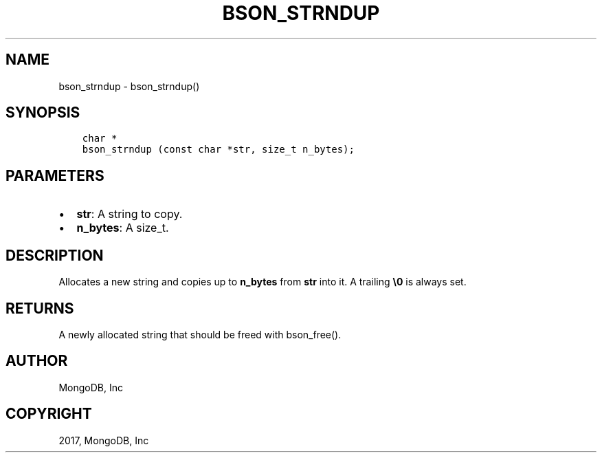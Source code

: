 .\" Man page generated from reStructuredText.
.
.TH "BSON_STRNDUP" "3" "Nov 16, 2017" "1.8.2" "Libbson"
.SH NAME
bson_strndup \- bson_strndup()
.
.nr rst2man-indent-level 0
.
.de1 rstReportMargin
\\$1 \\n[an-margin]
level \\n[rst2man-indent-level]
level margin: \\n[rst2man-indent\\n[rst2man-indent-level]]
-
\\n[rst2man-indent0]
\\n[rst2man-indent1]
\\n[rst2man-indent2]
..
.de1 INDENT
.\" .rstReportMargin pre:
. RS \\$1
. nr rst2man-indent\\n[rst2man-indent-level] \\n[an-margin]
. nr rst2man-indent-level +1
.\" .rstReportMargin post:
..
.de UNINDENT
. RE
.\" indent \\n[an-margin]
.\" old: \\n[rst2man-indent\\n[rst2man-indent-level]]
.nr rst2man-indent-level -1
.\" new: \\n[rst2man-indent\\n[rst2man-indent-level]]
.in \\n[rst2man-indent\\n[rst2man-indent-level]]u
..
.SH SYNOPSIS
.INDENT 0.0
.INDENT 3.5
.sp
.nf
.ft C
char *
bson_strndup (const char *str, size_t n_bytes);
.ft P
.fi
.UNINDENT
.UNINDENT
.SH PARAMETERS
.INDENT 0.0
.IP \(bu 2
\fBstr\fP: A string to copy.
.IP \(bu 2
\fBn_bytes\fP: A size_t.
.UNINDENT
.SH DESCRIPTION
.sp
Allocates a new string and copies up to \fBn_bytes\fP from \fBstr\fP into it. A trailing \fB\e0\fP is always set.
.SH RETURNS
.sp
A newly allocated string that should be freed with bson_free().
.SH AUTHOR
MongoDB, Inc
.SH COPYRIGHT
2017, MongoDB, Inc
.\" Generated by docutils manpage writer.
.

